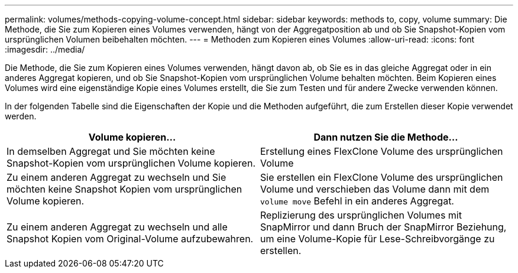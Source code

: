 ---
permalink: volumes/methods-copying-volume-concept.html 
sidebar: sidebar 
keywords: methods to, copy, volume 
summary: Die Methode, die Sie zum Kopieren eines Volumes verwenden, hängt von der Aggregatposition ab und ob Sie Snapshot-Kopien vom ursprünglichen Volumen beibehalten möchten. 
---
= Methoden zum Kopieren eines Volumes
:allow-uri-read: 
:icons: font
:imagesdir: ../media/


[role="lead"]
Die Methode, die Sie zum Kopieren eines Volumes verwenden, hängt davon ab, ob Sie es in das gleiche Aggregat oder in ein anderes Aggregat kopieren, und ob Sie Snapshot-Kopien vom ursprünglichen Volume behalten möchten. Beim Kopieren eines Volumes wird eine eigenständige Kopie eines Volumes erstellt, die Sie zum Testen und für andere Zwecke verwenden können.

In der folgenden Tabelle sind die Eigenschaften der Kopie und die Methoden aufgeführt, die zum Erstellen dieser Kopie verwendet werden.

[cols="2*"]
|===
| Volume kopieren... | Dann nutzen Sie die Methode... 


 a| 
In demselben Aggregat und Sie möchten keine Snapshot-Kopien vom ursprünglichen Volume kopieren.
 a| 
Erstellung eines FlexClone Volume des ursprünglichen Volume



 a| 
Zu einem anderen Aggregat zu wechseln und Sie möchten keine Snapshot Kopien vom ursprünglichen Volume kopieren.
 a| 
Sie erstellen ein FlexClone Volume des ursprünglichen Volume und verschieben das Volume dann mit dem `volume move` Befehl in ein anderes Aggregat.



 a| 
Zu einem anderen Aggregat zu wechseln und alle Snapshot Kopien vom Original-Volume aufzubewahren.
 a| 
Replizierung des ursprünglichen Volumes mit SnapMirror und dann Bruch der SnapMirror Beziehung, um eine Volume-Kopie für Lese-Schreibvorgänge zu erstellen.

|===